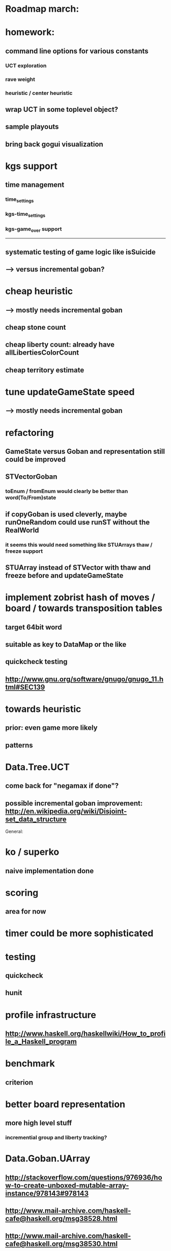 #+STARTUP: showall hidestars

* Roadmap march:

* homework:
** command line options for various constants
*** UCT exploration
*** rave weight
*** heuristic / center heuristic

** wrap UCT in some toplevel object?

** sample playouts

** bring back gogui visualization

* kgs support
** time management
*** time_settings
*** kgs-time_settings
*** kgs-game_over support

---------------------------

** systematic testing of game logic like isSuicide

** ---> versus incremental goban?

* cheap heuristic
** ---> mostly needs incremental goban
** cheap stone count
** cheap liberty count: already have allLibertiesColorCount
** cheap territory estimate

* tune updateGameState speed
** ---> mostly needs incremental goban



* refactoring
** GameState versus Goban and representation still could be improved

** STVectorGoban
*** toEnum / fromEnum would clearly be better than word(To/From)state

** if copyGoban is used cleverly, maybe runOneRandom could use runST without the RealWorld
*** it seems this would need something like STUArrays thaw / freeze support



** STUArray instead of STVector with thaw and freeze before and updateGameState



* implement zobrist hash of moves / board  / towards transposition tables
** target 64bit word
** suitable as key to DataMap or the like
** quickcheck testing
** http://www.gnu.org/software/gnugo/gnugo_11.html#SEC139




* towards heuristic
** prior: even game more likely
** patterns

* Data.Tree.UCT
** come back for "negamax if done"?


** possible incremental goban improvement: http://en.wikipedia.org/wiki/Disjoint-set_data_structure



General:
* ko / superko
** naive implementation done
* scoring
** area for now
* timer could be more sophisticated
* testing
** quickcheck
** hunit
* profile infrastructure
** http://www.haskell.org/haskellwiki/How_to_profile_a_Haskell_program
* benchmark
** criterion
* better board representation
** more high level stuff
*** incremential group and liberty tracking?



* Data.Goban.UArray
** http://stackoverflow.com/questions/976936/how-to-create-unboxed-mutable-array-instance/978143#978143
** http://www.mail-archive.com/haskell-cafe@haskell.org/msg38528.html
** http://www.mail-archive.com/haskell-cafe@haskell.org/msg38530.html
** http://www.mail-archive.com/haskell-cafe@haskell.org/msg38540.html

Network.GoTextProtocol2.Server:
* merge commandargparserlist and commandHandlers lists
* implement a way so commandHandlers can be passed in from an inheriting module running startLoop

Network.GoTextProtocol2.Parser:
* handle #-prefix comments and empty lines
* handle preprocessing (as described on: http://www.lysator.liu.se/~gunnar/gtp/gtp2-spec-draft2/gtp2-spec.html)
